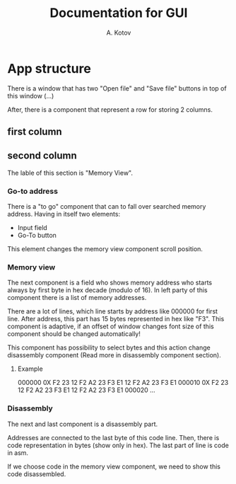 #+title: Documentation for GUI
#+author: A. Kotov

* App structure
There is a window that has two "Open file" and "Save file" buttons
in top of this window (...)

After, there is a component that represent a row for storing 2
columns.

** first column

** second column
The lable of this section is "Memory View".

*** Go-to address
There is a "to go" component that can to fall over searched memory
address. Having in itself two elements:
- Input field
- Go-To button

This element changes the memory view component scroll position.

*** Memory view
The next component is a field who shows memory address who starts
always by first byte in hex decade (modulo of 16). In left party of
this component there is a list of memory addresses.

There are a lot of lines, which line starts by address like 000000 for
first line. After address, this part has 15 bytes represented in hex
like "F3".  This component is adaptive, if an offset of window changes
font size of this component should be changed automatically!

This component has possibility to select bytes and this action change
disassembly component (Read more in disassembly component section).

**** Example

000000 0X F2 23 12 F2 A2 23 F3 E1 12 F2 A2 23 F3 E1 000010 0X F2 23 12
F2 A2 23 F3 E1 12 F2 A2 23 F3 E1 000020 ...

*** Disassembly 
The next and last component is a disassembly part.

Addresses are connected to the last byte of this code line. Then, there is
code representation in bytes (show only in hex). The last part of line is
code in asm.

If we choose code in the memory view component, we need to show this code
disassembled.
